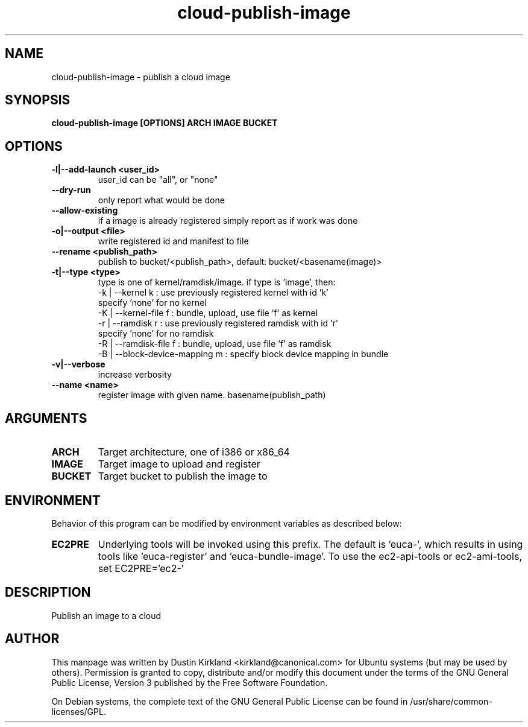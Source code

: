 .TH cloud\-publish\-image 1 "17 Feb 2010" cloud\-utils "cloud\-utils"
.SH NAME
cloud\-publish\-image \- publish a cloud image

.SH SYNOPSIS
.BI "cloud\-publish\-image [OPTIONS] ARCH IMAGE BUCKET

.SH OPTIONS
.TP
.B -l|--add-launch <user_id>
user_id can be "all", or "none"
.TP
.B --dry-run
only report what would be done
.TP
.B --allow-existing
if a image is already registered simply report as if work was done
.TP
.B -o|--output <file>
write registered id and manifest to file
.TP
.B    --rename <publish_path>
publish to bucket/<publish_path>, default: bucket/<basename(image)>
.TP
.B -t|--type   <type>
type is one of kernel/ramdisk/image.
if type is 'image', then:
  -k | --kernel       k : use previously registered kernel with id 'k'
                          specify 'none' for no kernel
  -K | --kernel-file  f : bundle, upload, use file 'f' as kernel
  -r | --ramdisk      r : use previously registered ramdisk with id 'r'
                          specify 'none' for no ramdisk
  -R | --ramdisk-file f : bundle, upload, use file 'f' as ramdisk
  -B | --block-device-mapping m : specify block device mapping in bundle

.TP
.B -v|--verbose
increase verbosity

.TP
.B    --name <name>
register image with given name. basename(publish_path)

.SH ARGUMENTS
.TP
.B ARCH
Target architecture, one of i386 or x86_64
.TP
.B IMAGE
Target image to upload and register
.TP
.B BUCKET
Target bucket to publish the image to

.SH ENVIRONMENT
Behavior of this program can be modified by environment variables as described below:

.TP
.B EC2PRE
Underlying tools will be invoked using this prefix.  The default is 'euca-', which results in using tools like 'euca-register' and 'euca-bundle-image'.  To use the ec2-api-tools or ec2-ami-tools, set EC2PRE='ec2-'

.SH DESCRIPTION
Publish an image to a cloud

.SH AUTHOR
This manpage was written by Dustin Kirkland <kirkland@canonical.com> for Ubuntu systems (but may be used by others).  Permission is granted to copy, distribute and/or modify this document under the terms of the GNU General Public License, Version 3 published by the Free Software Foundation.

On Debian systems, the complete text of the GNU General Public License can be found in /usr/share/common-licenses/GPL.
